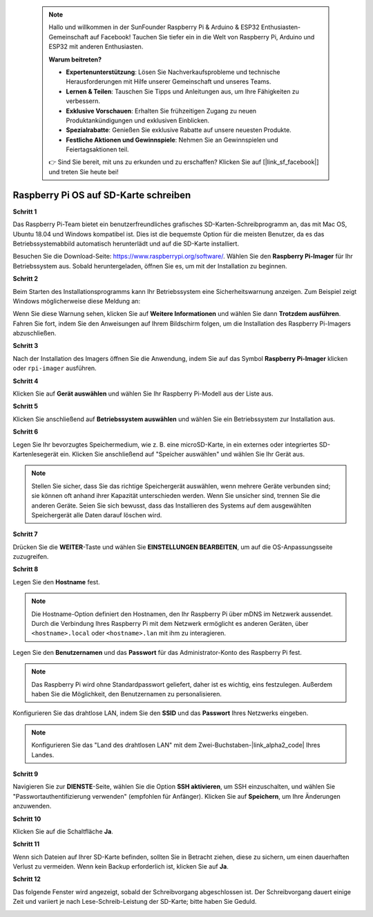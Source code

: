  
 .. note::

    Hallo und willkommen in der SunFounder Raspberry Pi & Arduino & ESP32 Enthusiasten-Gemeinschaft auf Facebook! Tauchen Sie tiefer ein in die Welt von Raspberry Pi, Arduino und ESP32 mit anderen Enthusiasten.

    **Warum beitreten?**

    - **Expertenunterstützung**: Lösen Sie Nachverkaufsprobleme und technische Herausforderungen mit Hilfe unserer Gemeinschaft und unseres Teams.
    - **Lernen & Teilen**: Tauschen Sie Tipps und Anleitungen aus, um Ihre Fähigkeiten zu verbessern.
    - **Exklusive Vorschauen**: Erhalten Sie frühzeitigen Zugang zu neuen Produktankündigungen und exklusiven Einblicken.
    - **Spezialrabatte**: Genießen Sie exklusive Rabatte auf unsere neuesten Produkte.
    - **Festliche Aktionen und Gewinnspiele**: Nehmen Sie an Gewinnspielen und Feiertagsaktionen teil.

    👉 Sind Sie bereit, mit uns zu erkunden und zu erschaffen? Klicken Sie auf [|link_sf_facebook|] und treten Sie heute bei!

.. _install_os:

Raspberry Pi OS auf SD-Karte schreiben
========================================

**Schritt 1**

Das Raspberry Pi-Team bietet ein benutzerfreundliches grafisches SD-Karten-Schreibprogramm an, das mit Mac OS, Ubuntu 18.04 und Windows kompatibel ist. Dies ist die bequemste Option für die meisten Benutzer, da es das Betriebssystemabbild automatisch herunterlädt und auf die SD-Karte installiert.

Besuchen Sie die Download-Seite: https://www.raspberrypi.org/software/. Wählen Sie den **Raspberry Pi-Imager** für Ihr Betriebssystem aus. Sobald heruntergeladen, öffnen Sie es, um mit der Installation zu beginnen.

.. image:: img/installing_01.png
    :align: center

.. raw:: html

    <br/>

**Schritt 2**

Beim Starten des Installationsprogramms kann Ihr Betriebssystem eine Sicherheitswarnung anzeigen. Zum Beispiel zeigt Windows möglicherweise diese Meldung an:

.. image:: img/installing_02.png
    :align: center

.. raw:: html

    <br/>

Wenn Sie diese Warnung sehen, klicken Sie auf **Weitere Informationen** und wählen Sie dann **Trotzdem ausführen**. Fahren Sie fort, indem Sie den Anweisungen auf Ihrem Bildschirm folgen, um die Installation des Raspberry Pi-Imagers abzuschließen.


**Schritt 3**

Nach der Installation des Imagers öffnen Sie die Anwendung, indem Sie auf das Symbol **Raspberry Pi-Imager** klicken oder ``rpi-imager`` ausführen.

.. image:: img/installing_03.png
    :align: center

.. raw:: html

    <br/>

**Schritt 4**

Klicken Sie auf **Gerät auswählen** und wählen Sie Ihr Raspberry Pi-Modell aus der Liste aus.

.. image:: img/installing_04.png
    :align: center

.. raw:: html

    <br/>

**Schritt 5**

Klicken Sie anschließend auf **Betriebssystem auswählen** und wählen Sie ein Betriebssystem zur Installation aus.

.. image:: img/installing_05.png
    :align: center

.. raw:: html

    <br/>

**Schritt 6**

Legen Sie Ihr bevorzugtes Speichermedium, wie z. B. eine microSD-Karte, in ein externes oder integriertes SD-Kartenlesegerät ein. Klicken Sie anschließend auf "Speicher auswählen" und wählen Sie Ihr Gerät aus.

.. note:: 

   Stellen Sie sicher, dass Sie das richtige Speichergerät auswählen, wenn mehrere Geräte verbunden sind; sie können oft anhand ihrer Kapazität unterschieden werden. Wenn Sie unsicher sind, trennen Sie die anderen Geräte. Seien Sie sich bewusst, dass das Installieren des Systems auf dem ausgewählten Speichergerät alle Daten darauf löschen wird.

.. image:: img/installing_06.png
    :align: center

.. raw:: html

    <br/>

**Schritt 7**

Drücken Sie die **WEITER**-Taste und wählen Sie **EINSTELLUNGEN BEARBEITEN**, um auf die OS-Anpassungsseite zuzugreifen.

.. image:: img/installing_07.png
    :align: center

.. raw:: html

    <br/>

**Schritt 8**

Legen Sie den **Hostname** fest.

.. note::

   Die Hostname-Option definiert den Hostnamen, den Ihr Raspberry Pi über mDNS im Netzwerk aussendet. Durch die Verbindung Ihres Raspberry Pi mit dem Netzwerk ermöglicht es anderen Geräten, über ``<hostname>.local`` oder ``<hostname>.lan`` mit ihm zu interagieren.

.. image:: img/installing_08.png
    :align: center

.. raw:: html

    <br/>

Legen Sie den **Benutzernamen** und das **Passwort** für das Administrator-Konto des Raspberry Pi fest.

.. note::
   Das Raspberry Pi wird ohne Standardpasswort geliefert, daher ist es wichtig, eins festzulegen. Außerdem haben Sie die Möglichkeit, den Benutzernamen zu personalisieren.

.. image:: img/installing_09.png
    :align: center

.. raw:: html

    <br/>
    
Konfigurieren Sie das drahtlose LAN, indem Sie den **SSID** und das **Passwort** Ihres Netzwerks eingeben.

.. note::

   Konfigurieren Sie das "Land des drahtlosen LAN" mit dem Zwei-Buchstaben-|link_alpha2_code| Ihres Landes.

.. image:: img/installing_10.png
    :align: center

.. raw:: html

    <br/>

**Schritt 9**

Navigieren Sie zur **DIENSTE**-Seite, wählen Sie die Option **SSH aktivieren**, um SSH einzuschalten, und wählen Sie "Passwortauthentifizierung verwenden" (empfohlen für Anfänger). Klicken Sie auf **Speichern**, um Ihre Änderungen anzuwenden.

.. image:: img/installing_11.png
    :align: center

.. raw:: html

    <br/>

**Schritt 10**

Klicken Sie auf die Schaltfläche **Ja**.

.. image:: img/installing_12.png
    :align: center

.. raw:: html

    <br/>

**Schritt 11**

Wenn sich Dateien auf Ihrer SD-Karte befinden, sollten Sie in Betracht ziehen, diese zu sichern, um einen dauerhaften Verlust zu vermeiden. Wenn kein Backup erforderlich ist, klicken Sie auf **Ja**.

.. image:: img/installing_13.png
    :align: center

.. raw:: html

    <br/>

**Schritt 12**

Das folgende Fenster wird angezeigt, sobald der Schreibvorgang abgeschlossen ist. Der Schreibvorgang dauert einige Zeit und variiert je nach Lese-Schreib-Leistung der SD-Karte; bitte haben Sie Geduld.

.. image:: img/installing_14.png
    :align: center

.. raw:: html

    <br/>

